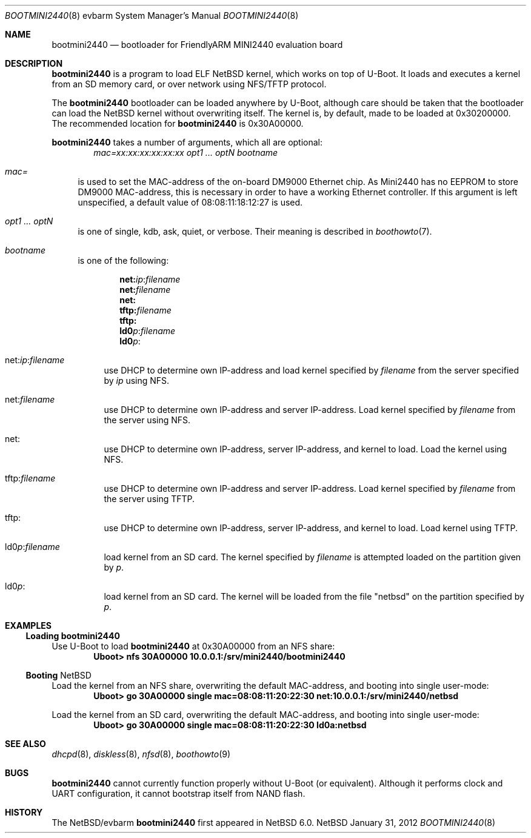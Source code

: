 .\" $NetBSD: bootmini2440.8,v 1.1 2012/01/31 12:23:33 nisimura Exp $
.\"
.\" Copyright (c) 2012 The NetBSD Foundation, Inc.
.\" All rights reserved.
.\"
.\" This code is derived from software contributed to The NetBSD Foundation
.\" by Paul Fleischer <paul@xpg.dk>.
.\"
.\" Redistribution and use in source and binary forms, with or without
.\" modification, are permitted provided that the following conditions
.\" are met:
.\" 1. Redistributions of source code must retain the above copyright
.\"    notice, this list of conditions and the following disclaimer.
.\" 2. Redistributions in binary form must reproduce the above copyright
.\"    notice, this list of conditions and the following disclaimer in the
.\"    documentation and/or other materials provided with the distribution.
.\"
.\" THIS SOFTWARE IS PROVIDED BY THE NETBSD FOUNDATION, INC. AND CONTRIBUTORS
.\" ``AS IS'' AND ANY EXPRESS OR IMPLIED WARRANTIES, INCLUDING, BUT NOT LIMITED
.\" TO, THE IMPLIED WARRANTIES OF MERCHANTABILITY AND FITNESS FOR A PARTICULAR
.\" PURPOSE ARE DISCLAIMED.  IN NO EVENT SHALL THE FOUNDATION OR CONTRIBUTORS
.\" BE LIABLE FOR ANY DIRECT, INDIRECT, INCIDENTAL, SPECIAL, EXEMPLARY, OR
.\" CONSEQUENTIAL DAMAGES (INCLUDING, BUT NOT LIMITED TO, PROCUREMENT OF
.\" SUBSTITUTE GOODS OR SERVICES; LOSS OF USE, DATA, OR PROFITS; OR BUSINESS
.\" INTERRUPTION) HOWEVER CAUSED AND ON ANY THEORY OF LIABILITY, WHETHER IN
.\" CONTRACT, STRICT LIABILITY, OR TORT (INCLUDING NEGLIGENCE OR OTHERWISE)
.\" ARISING IN ANY WAY OUT OF THE USE OF THIS SOFTWARE, EVEN IF ADVISED OF THE
.\" POSSIBILITY OF SUCH DAMAGE.
.\"

.Dd January 31, 2012
.Dt BOOTMINI2440 8 evbarm
.Os NetBSD
.Sh NAME
.Nm bootmini2440
.Nd bootloader for FriendlyARM MINI2440 evaluation board
.Sh DESCRIPTION
.Nm
is a program to load
.Tn ELF
.Nx
kernel, which works on top of
.Tn U-Boot .
It loads and executes a kernel from an SD memory card, or over
network using
.Tn NFS/TFTP
protocol.
.Pp
The 
.Nm
bootloader can be loaded anywhere by
.Tn U-Boot ,
although care should be taken that the bootloader can load the
.Nx
kernel without overwriting itself. The kernel is, by default, made
to be loaded at 0x30200000. The recommended location for
.Nm
is 0x30A00000.
.Pp
.Nm
takes a number of arguments, which all are optional:
.Dl Ar mac=xx:xx:xx:xx:xx:xx Ar opt1 ... Ar optN Ar bootname
.Bl -tag -width xx
.It Va mac=
is used to set the MAC-address of the on-board DM9000 Ethernet
chip. As Mini2440 has no EEPROM to store DM9000 MAC-address, this
is necessary in order to have a working Ethernet controller. If
this argument is left unspecified, a default value of 08:08:11:18:12:27
is used.
.It Va opt1 ... Va optN
is one of single, kdb, ask, quiet, or verbose. Their meaning is described in 
.Xr boothowto 7 .
.It Va bootname
is one of the following:
.Pp
.Dl net: Ns Ar ip Ns : Ns Ar filename
.Dl net: Ns Ar filename
.Dl net:
.Dl tftp: Ns Ar filename
.Dl tftp:
.Dl ld0 Ns Ar p : Ns Ar filename
.Dl ld0 Ns Ar p : 
.Pp
.Bl -tag -width xx
.It net: Ns Va ip Ns : Ns Va filename
use
.Tn DHCP
to determine own IP-address and load kernel specified by
.Ar filename
from the server specified by
.Ar ip
using
.Tn NFS .
.It net: Ns Ar filename
use
.Tn DHCP
to determine own IP-address and server IP-address. Load kernel specified by
.Ar filename
from the server using
.Tn NFS .
.It net:
use
.Tn DHCP
to determine own IP-address, server IP-address, and kernel to load.
Load the kernel using
.Tn NFS .
.It tftp: Ns Ar filename
use
.Tn DHCP
to determine own IP-address and server IP-address. Load kernel specified by
.Ar filename
from the server using
.Tn TFTP .
.It tftp:
use
.Tn DHCP
to determine own IP-address, server IP-address, and kernel to load.
Load kernel using
.Tn TFTP .
.It ld0 Ns Va p : Ns Va filename
load kernel from an SD card. The kernel specified by
.Ar filename
is attempted loaded on the partition given by
.Ar p .
.It ld0 Ns Va p : 
load kernel from an SD card. The kernel will be loaded from the
file "netbsd" on the partition specified by
.Ar p .
.El
.Pp
.Sh EXAMPLES
.Ss Loading Nm
Use
.Tn U-Boot
to load
.Nm
at 0x30A00000 from an
.Tn NFS
share:
.Dl Uboot> nfs 30A00000 10.0.0.1:/srv/mini2440/bootmini2440
.Ss Booting Nx
Load the kernel from an
.Tn NFS
share, overwriting the default MAC-address, and
booting into single user-mode:
.Dl Uboot> go 30A00000 single mac=08:08:11:20:22:30 net:10.0.0.1:/srv/mini2440/netbsd
.Pp
Load the kernel from an SD card, overwriting the default
MAC-address, and booting into single user-mode:
.Dl Uboot> go 30A00000 single mac=08:08:11:20:22:30 ld0a:netbsd
.Sh SEE ALSO
.Xr dhcpd 8 ,
.Xr diskless 8 ,
.Xr nfsd 8 ,
.xr tftpd 8 ,
.Xr boothowto 9
.Sh BUGS
.Nm
cannot currently function properly without
.Tn U-Boot
(or equivalent). Although it performs clock and
.Tn UART
configuration, it cannot bootstrap itself from
.Tn NAND
flash.
.Sh HISTORY
The
.Nx Ns Tn /evbarm
.Nm
first appeared in
.Nx 6.0 .
